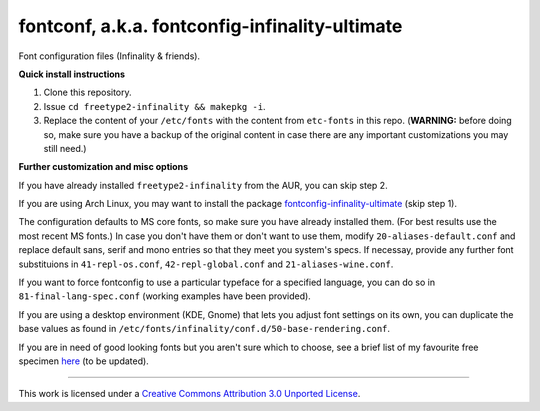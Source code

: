 fontconf, a.k.a. fontconfig-infinality-ultimate
===============================================

Font configuration files (Infinality & friends).

**Quick install instructions**

1. Clone this repository.
2. Issue ``cd freetype2-infinality && makepkg -i``.
3. Replace the content of your ``/etc/fonts`` with the content from ``etc-fonts`` in this repo. (**WARNING:** before doing so, make sure you have a backup of the original content in case there are any important customizations you may still need.)

**Further customization and misc options**

If you have already installed ``freetype2-infinality`` from the AUR, you can skip step 2.

If you are using Arch Linux, you may want to install the package `fontconfig-infinality-ultimate`_ (skip step 1).

The configuration defaults to MS core fonts, so make sure you have already installed them. (For best results use the most recent MS fonts.) In case you don't have them or don't want to use them, modify ``20-aliases-default.conf`` and replace default sans, serif and mono entries so that they meet you system's specs. If necessay, provide any further font substituions in ``41-repl-os.conf``, ``42-repl-global.conf`` and ``21-aliases-wine.conf``.

If you want to force fontconfig to use a particular typeface for a specified language, you can do so in ``81-final-lang-spec.conf`` (working examples have been provided).

If you are using a desktop environment (KDE, Gnome) that lets you adjust font settings on its own, you can duplicate the base values as found in ``/etc/fonts/infinality/conf.d/50-base-rendering.conf``.

If you are in need of good looking fonts but you aren't sure which to choose, see a brief list of my favourite free specimen `here <https://github.com/bohoomil/fontconf/wiki/Free-font-recomendations>`_ (to be updated).

.. _fontconfig-infinality-ultimate: https://aur.archlinux.org/packages/fontconfig-infinality-ultimate/


----


| This work is licensed under a `Creative Commons Attribution 3.0 Unported License <http://creativecommons.org/licenses/by/3.0>`_.

